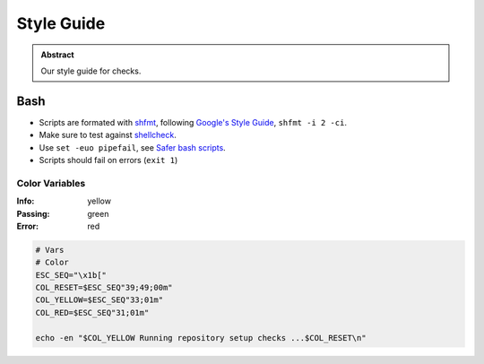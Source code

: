 ===========
Style Guide
===========

.. admonition:: Abstract

    Our style guide for checks.

Bash
====
- Scripts are formated with `shfmt <https://github.com/mvdan/sh/>`_, following `Google's Style Guide <https://google.github.io/styleguide/shell.xml/>`_, ``shfmt -i 2 -ci``.
- Make sure to test against `shellcheck <https://www.shellcheck.net/>`_.
- Use ``set -euo pipefail``, see `Safer bash scripts <https://vaneyckt.io/posts/safer_bash_scripts_with_set_euxo_pipefail/>`_.
- Scripts should fail on errors (``exit 1``)

Color Variables
---------------

:Info: yellow
:Passing: green
:Error: red

.. code-block:: bash

   # Vars
   # Color
   ESC_SEQ="\x1b["
   COL_RESET=$ESC_SEQ"39;49;00m"
   COL_YELLOW=$ESC_SEQ"33;01m"
   COL_RED=$ESC_SEQ"31;01m"

   echo -en "$COL_YELLOW Running repository setup checks ...$COL_RESET\n"
